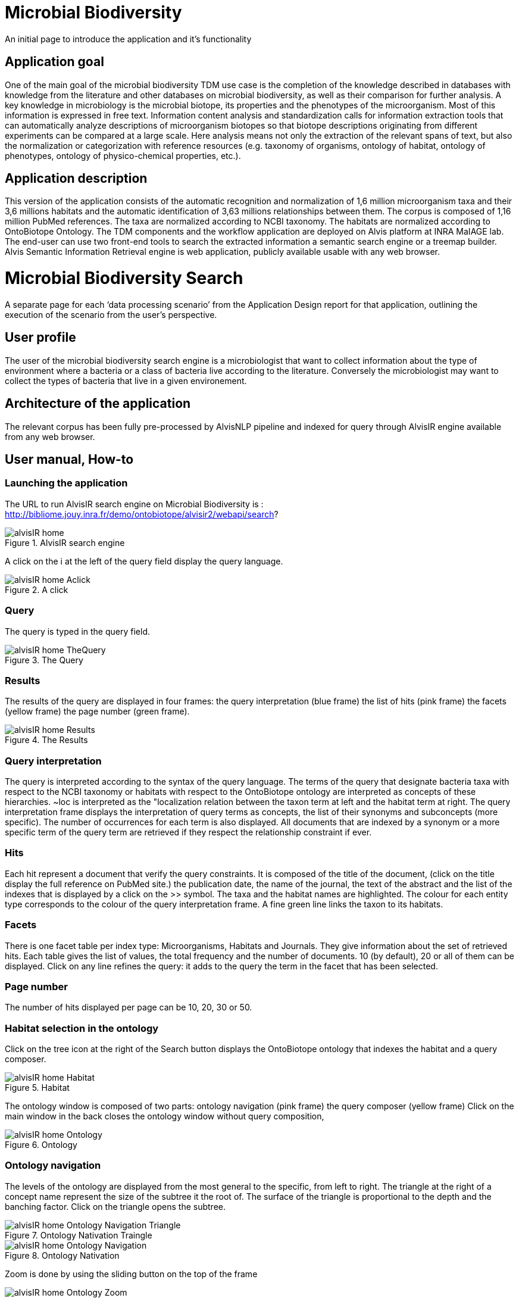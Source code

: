 = Microbial Biodiversity

An initial page to introduce the application and it’s functionality

== Application goal

One of the main goal of the microbial biodiversity TDM use case is the completion of the knowledge described in databases with knowledge from the literature and other databases on microbial biodiversity, as well as their comparison for further analysis. A key knowledge in microbiology is the microbial biotope, its properties and the phenotypes of the microorganism. Most of this information is expressed in free text. Information content analysis and standardization calls for information extraction tools that can automatically analyze descriptions of microorganism biotopes so that biotope descriptions originating from different experiments can be compared at a large scale. Here analysis means not only the extraction of the relevant spans of text, but also the normalization or categorization with reference resources (e.g. taxonomy of organisms, ontology of habitat, ontology of phenotypes, ontology of physico-chemical properties, etc.).

== Application description

This version of the application consists of the automatic recognition and normalization of 1,6 million microorganism taxa and their 3,6 millions habitats and the automatic identification of 3,63 millions relationships between them. 
The corpus is composed of 1,16 million PubMed references. The taxa are normalized according to NCBI taxonomy. The habitats are normalized according to OntoBiotope Ontology.
The TDM components and the workflow application are deployed on Alvis platform at INRA MaIAGE lab. The end-user can use two front-end tools to search the extracted information a semantic search engine or a treemap builder. 
Alvis Semantic Information Retrieval engine is web application, publicly available usable with any web browser. 

= Microbial Biodiversity Search

A separate page for each ‘data processing scenario’ from the Application Design report for that application, outlining the execution of the scenario from the user’s perspective.

== User profile

The user of the microbial biodiversity search engine is a microbiologist that want to collect information about the type of environment where a bacteria or a class of bacteria live according to the literature. Conversely the microbiologist may want to collect the types of bacteria that live in a given environement.

== Architecture of the application

The relevant corpus has been fully pre-processed by AlvisNLP pipeline and indexed for query through AlvisIR engine available from any web browser.

== User manual, How-to
=== Launching the application
The URL to run AlvisIR search engine on Microbial Biodiversity is : 
http://bibliome.jouy.inra.fr/demo/ontobiotope/alvisir2/webapi/search?

[[img-sunset]]
.AlvisIR search engine
image::resources/images/alvisIR_home.png[]

A click on the i at the left of the query field display the query language. 


[[img-sunset]]
.A click
image::resources/images/alvisIR_home_Aclick.png[]

=== Query
The query is typed in the query field.

[[img-sunset]]
.The Query
image::resources/images/alvisIR_home_TheQuery.png[]

=== Results
The results of the query are displayed in four frames:
the query interpretation (blue frame)
the list of hits (pink frame)
the facets (yellow frame)
the page number (green frame).

[[img-sunset]]
.The Results
image::resources/images/alvisIR_home_Results.png[]

=== Query interpretation 

The query is interpreted according to the syntax of the query language. The terms of the query that designate bacteria taxa with respect to the NCBI taxonomy or habitats with respect to the OntoBiotope ontology are interpreted as concepts of these hierarchies. ~loc is interpreted as the "localization relation between the taxon term at left and the habitat term at right. 
The query interpretation frame displays the interpretation of query terms as concepts, the list of their synonyms and subconcepts (more specific). The number of occurrences for each term is also displayed. All documents that are indexed by a synonym or a more specific term of the query term are retrieved if they respect the relationship constraint if ever. 

=== Hits

Each hit represent a document that verify the query constraints. It is composed of 
the title of the document, (click on the title display the full reference on PubMed site.)
the publication date, 
the name of the journal, 
the text of the abstract and 
the list of the indexes that is displayed by a click on the >> symbol.
The taxa and the habitat names are highlighted. The colour for each entity type corresponds to the colour of the query interpretation frame. A fine green line links the taxon to its habitats.

=== Facets

There is one facet table per index type: Microorganisms, Habitats and Journals. They give information about the set of retrieved hits. Each table gives the list of values, the total frequency and the number of documents. 10 (by default), 20 or all of them can be displayed. Click on any line refines the query: it adds to the query the term in the facet that has been selected.

=== Page number

The number of hits displayed per page can be 10, 20, 30 or 50. 


=== Habitat selection in the ontology

Click on the tree icon at the right of the Search button displays the OntoBiotope ontology that indexes the habitat and a query composer.

[[img-sunset]]
.Habitat
image::resources/images/alvisIR_home_Habitat.png[align="center"]

The ontology window is composed of two parts:
ontology navigation (pink frame)
the query composer (yellow frame)
Click on the main window in the back  closes the ontology window without query composition, 

[[img-sunset]]
.Ontology
image::resources/images/alvisIR_home_Ontology.png[align="center"]

=== Ontology navigation
The levels of the ontology are displayed from the most general to the specific, from left to right. The triangle at the right of a concept name represent the size of the subtree it the root of. The surface of the triangle is proportional to the depth and the banching factor. Click on the triangle opens the subtree.


[[img-sunset]]
.Ontology Nativation Traingle
image::resources/images/alvisIR_home_Ontology_Navigation_Triangle.png[align="center"]

[[img-sunset]]
.Ontology Nativation
image::resources/images/alvisIR_home_Ontology_Navigation.png[align="center"]

Zoom is done by using the sliding button on the top of the frame 

[[img-sunset]]
.Ontology Zoom
image::resources/images/alvisIR_home_Ontology_Zoom.png[align="center"]

=== Query composer 
Click on the name of the concept adds it to the query that is displayed as a term stack. The two operators Or or And are available.

[[img-sunset]]
.Query Composer
image::resources/images/alvisIR_home_QueryComposer.png[align="center"]

Click on Refine button adds the terms to the currect query. Click on the Search button replace the current query by the new one.

[[img-sunset]]
.Query Composer Results
image::resources/images/alvisIR_home_QueryComposer_Result.png[align="center"]

=== Further information
Liens vers autres docs et info
Alvis
